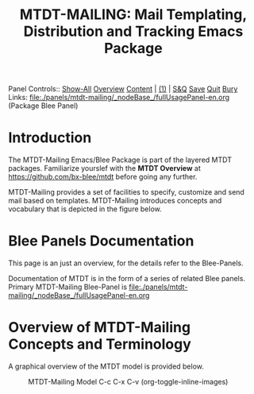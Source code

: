 #+title: MTDT-MAILING: Mail Templating, Distribution and Tracking Emacs Package

Panel Controls:: [[elisp:(show-all)][Show-All]]  [[elisp:(org-shifttab)][Overview]]  [[elisp:(progn (org-shifttab) (org-content))][Content]] | [[elisp:(delete-other-windows)][(1)]] | [[elisp:(progn (save-buffer) (kill-buffer))][S&Q]] [[elisp:(save-buffer)][Save]] [[elisp:(kill-buffer)][Quit]] [[elisp:(bury-buffer)][Bury]]
Links: [[file:./panels/mtdt-mailing/_nodeBase_/fullUsagePanel-en.org]] (Package Blee Panel)

* Introduction

The MTDT-Mailing Emacs/Blee Package is part of the layered MTDT packages.
Familiarize yourslef with the  *MTDT Overview* at https://github.com/bx-blee/mtdt before
going any further.

MTDT-Mailing provides a set of facilities to specify, customize and send mail based on
templates. MTDT-Mailing introduces concepts and vocabulary that is depicted in the
figure below.

* Blee Panels Documentation

This page is an just an overview, for the details refer to the Blee-Panels.

Documentation of MTDT is in the form of a series of related Blee panels. Primary MTDT-Mailing Blee-Panel is
[[file:./panels/mtdt-mailing/_nodeBase_/fullUsagePanel-en.org]]

* Overview of MTDT-Mailing Concepts and Terminology

A graphical overview of the MTDT model is provided below.

#+CAPTION: MTDT-Mailing Model C-c C-x C-v (org-toggle-inline-images)
#+NAME:   fig:images/mtdtConcepts_l1.jpg]]
#+ATTR_HTML: :width 1100px
[[./images/mtdtConcepts_l1.jpg]]


# ###+BEGIN: blee:bxPanel:footerOrgParams
#+STARTUP: overview
#+STARTUP: lognotestate
#+STARTUP: inlineimages
#+SEQ_TODO: TODO WAITING DELEGATED | DONE DEFERRED CANCELLED
#+TAGS: @desk(d) @home(h) @work(w) @withInternet(i) @road(r) call(c) errand(e)
#+CATEGORY: N:mtdt-conceptAndDesign
# ###+END
# ###+BEGIN: blee:bxPanel:footerEmacsParams :primMode "org-mode"
# Local Variables:
# eval: (setq-local toc-org-max-depth 4)
# eval: (setq-local ~selectedSubject "noSubject")
# eval: (setq-local ~primaryMajorMode 'org-mode)
# eval: (setq-local ~blee:panelUpdater nil)
# eval: (setq-local ~blee:dblockEnabler nil)
# eval: (setq-local ~blee:dblockController "interactive")
# eval: (img-link-overlays)
# eval: (set-fill-column 115)
# eval: (blee:fill-column-indicator/enable)
# eval: (bx:load-file:ifOneExists "./panelActions.el")
# End:

# ###+END
